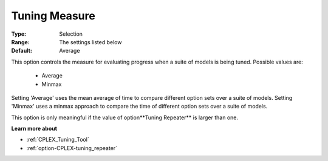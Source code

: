 .. _option-CPLEX-tuning_measure:


Tuning Measure
==============



:Type:	Selection	
:Range:	The settings listed below	
:Default:	Average	



This option controls the measure for evaluating progress when a suite of models is being tuned. Possible values are:



    *	Average
    *	Minmax




Setting 'Average' uses the mean average of time to compare different option sets over a suite of models. Setting 'Minmax' uses a minmax approach to compare the time of different option sets over a suite of models.





This option is only meaningful if the value of option**Tuning Repeater**  is larger than one.





**Learn more about** 

*	:ref:`CPLEX_Tuning_Tool` 
*	:ref:`option-CPLEX-tuning_repeater` 
